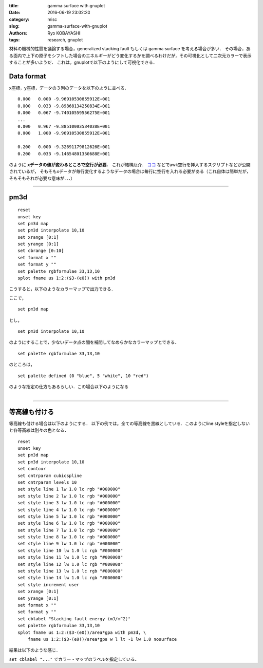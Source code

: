
:title: gamma surface with gnuplot
:date: 2016-06-19 23:02:20
:category: misc
:slug: gamma-surface-with-gnuplot
:authors: Ryo KOBAYASHI
:tags: research, gnuplot

材料の機械的性質を議論する場合，generalized stacking fault もしくは gamma surface を考える場合が多い．
その場合，ある面内で上下の原子をシフトした場合のエネルギーがどう変化するかを調べるわけだが，その可視化として二次元カラーで表示することが多いようだ．
これは，gnuplotで以下のようにして可視化できる．


Data format
=================
x座標，y座標，データの３列のデータを以下のように並べる．
::

  0.000   0.000 -9.96910530855912E+001
  0.000   0.033 -9.89868134250834E+001
  0.000   0.067 -9.74010559556275E+001
  ...
  0.000   0.967 -9.88510003534038E+001
  0.000   1.000 -9.96910530855912E+001
  
  0.200   0.000 -9.32691179812626E+001
  0.200   0.033 -9.14654801350688E+001

のように **xデータの値が変わるところで空行が必要．**
これが結構厄介． `ココ <http://cosmos.ge.ce.nihon-u.ac.jp/diary/20130826.html>`_ などでawk空行を挿入するスクリプトなどが公開されているが，
そもそもxデータが毎行変化するようなデータの場合は毎行に空行を入れる必要がある（これ自体は簡単だが，そもそもそれが必要な意味が．．．）

------

pm3d
======

::

   reset
   unset key
   set pm3d map
   set pm3d interpolate 10,10
   set xrange [0:1]
   set yrange [0:1]
   set cbrange [0:10]
   set format x ""
   set format y ""
   set palette rgbformulae 33,13,10
   splot fname us 1:2:($3-(e0)) with pm3d

こうすると，以下のようなカラーマップで出力できる．

.. figure:: https://c2.staticflickr.com/8/7706/27167190134_9010c3bb5a_o.png
  :target: https://c2.staticflickr.com/8/7706/27167190134_9010c3bb5a_o.png
  :align: right
  :width: 500px
  :alt: gnuplot01

ここで，
::

   set pm3d map

とし，
::
  
   set pm3d interpolate 10,10

のようにすることで，少ないデータ点の間を補間してなめらかなカラーマップとできる．
::

   set palette rgbformulae 33,13,10

のところは，
::

   set palette defined (0 "blue", 5 "white", 10 "red")

のような指定の仕方もあるらしい．この場合以下のようになる

.. figure:: https://c2.staticflickr.com/8/7599/27704738041_25e48c3795_o.png
  :target: https://c2.staticflickr.com/8/7599/27704738041_25e48c3795_o.png
  :align: right
  :width: 500px
  :alt: gnuplot02

-----

等高線も付ける
==============
等高線も付ける場合は以下のようにする．
以下の例では，全ての等高線を黒線としている．このようにline styleを指定しないと各等高線は別々の色となる．
::

   reset
   unset key
   set pm3d map
   set pm3d interpolate 10,10
   set contour
   set cntrparam cubicspline
   set cntrparam levels 10
   set style line 1 lw 1.0 lc rgb "#000000"
   set style line 2 lw 1.0 lc rgb "#000000"
   set style line 3 lw 1.0 lc rgb "#000000"
   set style line 4 lw 1.0 lc rgb "#000000"
   set style line 5 lw 1.0 lc rgb "#000000"
   set style line 6 lw 1.0 lc rgb "#000000"
   set style line 7 lw 1.0 lc rgb "#000000"
   set style line 8 lw 1.0 lc rgb "#000000"
   set style line 9 lw 1.0 lc rgb "#000000"
   set style line 10 lw 1.0 lc rgb "#000000"
   set style line 11 lw 1.0 lc rgb "#000000"
   set style line 12 lw 1.0 lc rgb "#000000"
   set style line 13 lw 1.0 lc rgb "#000000"
   set style line 14 lw 1.0 lc rgb "#000000"
   set style increment user
   set xrange [0:1]
   set yrange [0:1]
   set format x ""
   set format y ""
   set cblabel "Stacking fault energy (mJ/m^2)"
   set palette rgbformulae 33,13,10
   splot fname us 1:2:($3-(e0))/area*gpa with pm3d, \
       fname us 1:2:($3-(e0))/area*gpa w l lt -1 lw 1.0 nosurface

結果は以下のような感じ．

.. figure:: https://c2.staticflickr.com/8/7425/27167191154_8c3789ff7b_o.png
  :target: https://c2.staticflickr.com/8/7425/27167191154_8c3789ff7b_o.png
  :align: right
  :width: 500px
  :alt: gnuplot03

``set cblabel "..."`` でカラー・マップのラベルを指定している．
